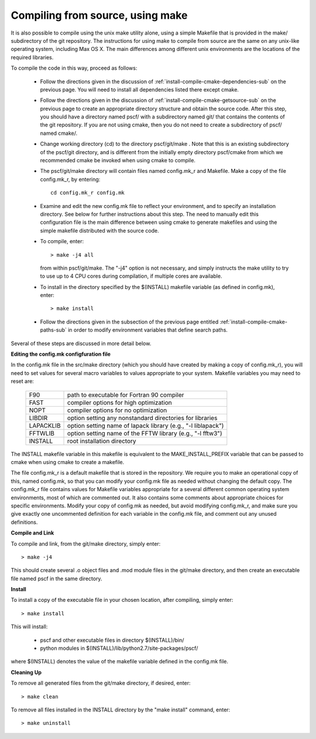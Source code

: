 
.. _install-compile-make-sec:

Compiling from source, using make
=================================

It is also possible to compile using the unix make utility alone, using 
a simple Makefile that is provided in the make/ subdirectory of the git 
repository. The instructions for using make to compile from source are 
the same on any unix-like operating system, including Max OS X. The main 
differences among different unix environments are the locations of the 
required libraries.

To compile the code in this way, proceed as follows:

   * Follow the directions given in the discussion of 
     :ref:`install-compile-cmake-dependencies-sub` on the previous 
     page. You will need to install all dependencies listed there
     except cmake.

   * Follow the directions given in the discussion of
     :ref:`install-compile-cmake-getsource-sub` on the previous page
     to create an appropriate directory structure and obtain the 
     source code. After this step, you should have a directory named
     pscf/ with a subdirectory named git/ that contains the contents 
     of the git repository. If you are not using cmake, then you do 
     not need to create a subdirectory of pscf/ named cmake/.

   * Change working directory (cd) to the directory pscf/git/make .
     Note that this is an existing subdirectory of the pscf/git 
     directory, and is different from the initially empty directory
     pscf/cmake from which we recommended cmake be invoked when 
     using cmake to compile.

   * The pscf/git/make directory will contain files named config.mk_r 
     and Makefile. Make a copy of the file config.mk_r, by entering::

        cd config.mk_r config.mk

   * Examine and edit the new config.mk file to reflect your environment, 
     and to specify an installation directory.  See below for further 
     instructions about this step.  The need to manually edit this 
     configuration file is the main difference between using cmake to 
     generate makefiles and using the simple makefile distributed with
     the source code.  

   * To compile, enter::

        > make -j4 all

     from within pscf/git/make. The "-j4" option is not necessary, and
     simply instructs the make utility to try to use up to 4 CPU cores 
     during compilation, if multiple cores are available.

   * To install in the directory specified by the $(INSTALL) makefile 
     variable (as defined in config.mk), enter::

        > make install

   * Follow the directions given in the subsection of the previous
     page entitled :ref:`install-compile-cmake-paths-sub` in order
     to modify environment variables that define search paths.

Several of these steps are discussed in more detail below.

**Editing the config.mk configfuration file**

In the config.mk file in the src/make directory (which you should have
created by making a copy of config.mk_r), you will need to set values for 
several macro variables to values appropriate to your system. Makefile 
variables you may need to reset are:
 
 =========  ========================================================
 F90        path to executable for Fortran 90 compiler
 FAST       compiler options for high optimization
 NOPT       compiler options for no optimization
 LIBDIR     option setting any nonstandard directories for libraries
 LAPACKLIB  option setting name of lapack library (e.g., "-l liblapack")
 FFTWLIB    option setting name of the FFTW library (e.g., "-l fftw3")
 INSTALL    root installation directory 
 =========  ========================================================

The INSTALL makefile variable in this makefile is equivalent to the 
MAKE_INSTALL_PREFIX variable that can be passed to cmake when using
cmake to create a makefile.

The file config.mk_r is a default makefile that is stored in the 
repository. We require you to make an operational copy of this, named 
config.mk, so that you can modify your config.mk file as needed without 
changing the default copy. The config.mk_r file contains values for
Makefile variables appropriate for a several different common operating
system environments, most of which are commented out. It also contains 
some comments about appropriate choices for specific environments. 
Modify your copy of config.mk as needed, but avoid modifying config.mk_r,
and make sure you give exactly one uncommented definition for each 
variable in the config.mk file, and comment out any unused definitions.

**Compile and Link**

To compile and link, from the git/make directory, simply enter::

   > make -j4 

This should create several .o object files and .mod module files in
the git/make directory, and then create an executable file named pscf
in the same directory. 

**Install**

To install a copy of the executable file in your chosen location, after
compiling, simply enter::

   > make install

This will install:

   * pscf and other executable files in directory $(INSTALL)/bin/

   * python modules in $(INSTALL)/lib/python2.7/site-packages/pscf/

where $(INSTALL) denotes the value of the makefile variable defined in 
the config.mk file.

**Cleaning Up**
	
To remove all generated files from the git/make directory, if desired, 
enter::

   > make clean

To remove all files installed in the INSTALL directory by the 
"make install" command, enter::

   > make uninstall

